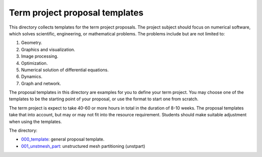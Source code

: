 ===============================
Term project proposal templates
===============================

This directory collects templates for the term project proposals.  The project
subject should focus on numerical software, which solves scientific,
engineering, or mathematical problems.  The problems include but are not
limited to:

1. Geometry.
2. Graphics and visualization.
3. Image processing.
4. Optimization.
5. Numerical solution of differential equations.
6. Dynamics.
7. Graph and network.

The proposal templates in this directory are examples for you to define your
term project.  You may choose one of the templates to be the starting point of
your proposal, or use the format to start one from scratch.

The term project is expect to take 40-60 or more hours in total in the duration
of 8-10 weeks.  The proposal templates take that into account, but may or may
not fit into the resource requirement.  Students should make suitable
adjustment when using the templates.

The directory:

* `000_template <000_template/>`__: general proposal template.
* `001_unstmesh_part <001_unstmesh_part>`__: unstructured mesh partitioning
  (unstpart)
